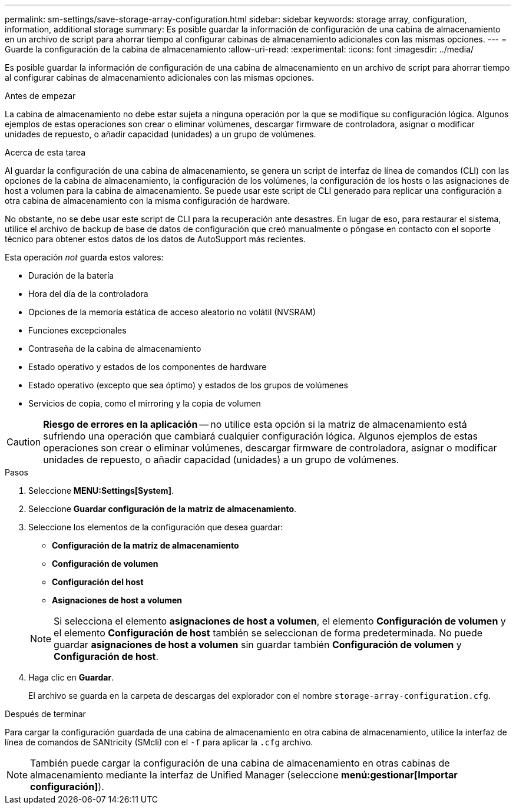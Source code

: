 ---
permalink: sm-settings/save-storage-array-configuration.html 
sidebar: sidebar 
keywords: storage array, configuration, information, additional storage 
summary: Es posible guardar la información de configuración de una cabina de almacenamiento en un archivo de script para ahorrar tiempo al configurar cabinas de almacenamiento adicionales con las mismas opciones. 
---
= Guarde la configuración de la cabina de almacenamiento
:allow-uri-read: 
:experimental: 
:icons: font
:imagesdir: ../media/


[role="lead"]
Es posible guardar la información de configuración de una cabina de almacenamiento en un archivo de script para ahorrar tiempo al configurar cabinas de almacenamiento adicionales con las mismas opciones.

.Antes de empezar
La cabina de almacenamiento no debe estar sujeta a ninguna operación por la que se modifique su configuración lógica. Algunos ejemplos de estas operaciones son crear o eliminar volúmenes, descargar firmware de controladora, asignar o modificar unidades de repuesto, o añadir capacidad (unidades) a un grupo de volúmenes.

.Acerca de esta tarea
Al guardar la configuración de una cabina de almacenamiento, se genera un script de interfaz de línea de comandos (CLI) con las opciones de la cabina de almacenamiento, la configuración de los volúmenes, la configuración de los hosts o las asignaciones de host a volumen para la cabina de almacenamiento. Se puede usar este script de CLI generado para replicar una configuración a otra cabina de almacenamiento con la misma configuración de hardware.

No obstante, no se debe usar este script de CLI para la recuperación ante desastres. En lugar de eso, para restaurar el sistema, utilice el archivo de backup de base de datos de configuración que creó manualmente o póngase en contacto con el soporte técnico para obtener estos datos de los datos de AutoSupport más recientes.

Esta operación _not_ guarda estos valores:

* Duración de la batería
* Hora del día de la controladora
* Opciones de la memoria estática de acceso aleatorio no volátil (NVSRAM)
* Funciones excepcionales
* Contraseña de la cabina de almacenamiento
* Estado operativo y estados de los componentes de hardware
* Estado operativo (excepto que sea óptimo) y estados de los grupos de volúmenes
* Servicios de copia, como el mirroring y la copia de volumen


[CAUTION]
====
*Riesgo de errores en la aplicación* -- no utilice esta opción si la matriz de almacenamiento está sufriendo una operación que cambiará cualquier configuración lógica. Algunos ejemplos de estas operaciones son crear o eliminar volúmenes, descargar firmware de controladora, asignar o modificar unidades de repuesto, o añadir capacidad (unidades) a un grupo de volúmenes.

====
.Pasos
. Seleccione *MENU:Settings[System]*.
. Seleccione *Guardar configuración de la matriz de almacenamiento*.
. Seleccione los elementos de la configuración que desea guardar:
+
** *Configuración de la matriz de almacenamiento*
** *Configuración de volumen*
** *Configuración del host*
** *Asignaciones de host a volumen*


+
[NOTE]
====
Si selecciona el elemento *asignaciones de host a volumen*, el elemento *Configuración de volumen* y el elemento *Configuración de host* también se seleccionan de forma predeterminada. No puede guardar *asignaciones de host a volumen* sin guardar también *Configuración de volumen* y *Configuración de host*.

====
. Haga clic en *Guardar*.
+
El archivo se guarda en la carpeta de descargas del explorador con el nombre `storage-array-configuration.cfg`.



.Después de terminar
Para cargar la configuración guardada de una cabina de almacenamiento en otra cabina de almacenamiento, utilice la interfaz de línea de comandos de SANtricity (SMcli) con el `-f` para aplicar la `.cfg` archivo.

[NOTE]
====
También puede cargar la configuración de una cabina de almacenamiento en otras cabinas de almacenamiento mediante la interfaz de Unified Manager (seleccione *menú:gestionar[Importar configuración]*).

====